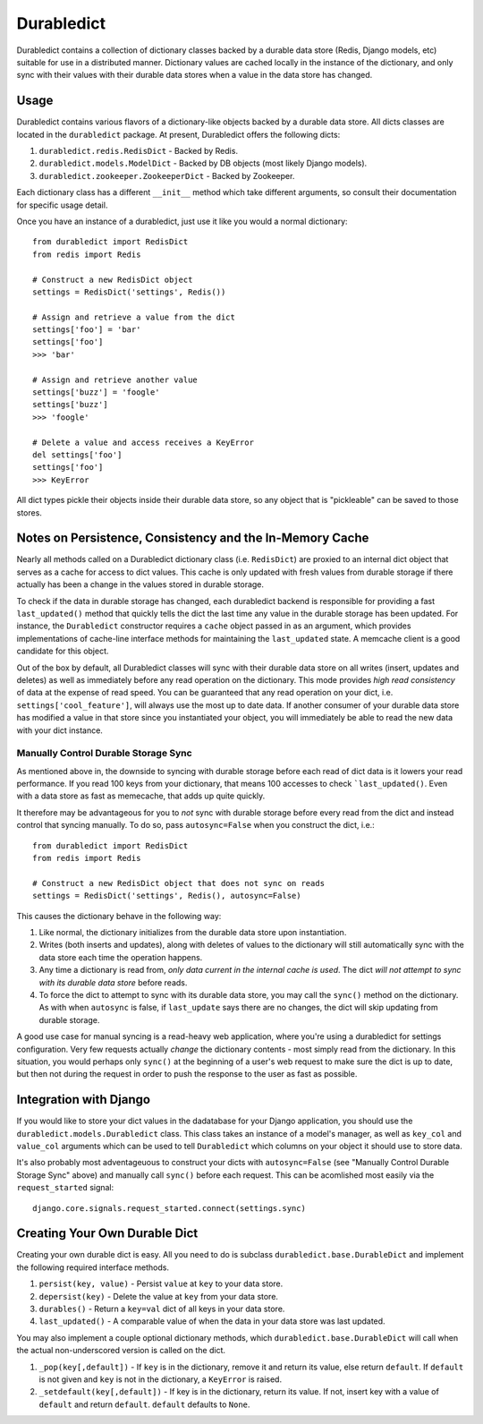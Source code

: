 ----------------
Durabledict
----------------

Durabledict contains a collection of dictionary classes backed by a durable data store (Redis, Django models, etc) suitable for use in a distributed manner.  Dictionary values are cached locally in the instance of the dictionary, and only sync with their values with their durable data stores when a value in the data store has changed.

Usage
-----

Durabledict contains various flavors of a dictionary-like objects backed by a durable data store.  All dicts classes are located in the ``durabledict`` package.  At present, Durabledict offers the following dicts:

1. ``durabledict.redis.RedisDict`` - Backed by Redis.
2. ``durabledict.models.ModelDict`` - Backed by DB objects (most likely Django models).
3. ``durabledict.zookeeper.ZookeeperDict`` - Backed by Zookeeper.

Each dictionary class has a different ``__init__`` method which take different arguments, so consult their documentation for specific usage detail.

Once you have an instance of a durabledict, just use it like you would a normal dictionary::

        from durabledict import RedisDict
        from redis import Redis

        # Construct a new RedisDict object
        settings = RedisDict('settings', Redis())

        # Assign and retrieve a value from the dict
        settings['foo'] = 'bar'
        settings['foo']
        >>> 'bar'

        # Assign and retrieve another value
        settings['buzz'] = 'foogle'
        settings['buzz']
        >>> 'foogle'

        # Delete a value and access receives a KeyError
        del settings['foo']
        settings['foo']
        >>> KeyError

All dict types pickle their objects inside their durable data store, so any object that is "pickleable" can be saved to those stores.

Notes on Persistence, Consistency and the In-Memory Cache
-----------------------------

Nearly all methods called on a Durabledict dictionary class (i.e. ``RedisDict``) are proxied to an internal dict object that serves as a cache for access to dict values.  This cache is only updated with fresh values from durable storage if there actually has been a change in the values stored in durable storage.

To check if the data in durable storage has changed, each durabledict backend is responsible for providing a fast ``last_updated()`` method that quickly tells the dict the last time any value in the durable storage has been updated.  For instance, the ``Durabledict`` constructor requires a ``cache`` object passed in as an argument, which provides implementations of cache-line interface methods for maintaining the ``last_updated`` state.  A memcache client is a good candidate for this object.

Out of the box by default, all Durabledict classes will sync with their durable data store on all writes (insert, updates and deletes) as well as immediately before any read operation on the dictionary.  This mode provides *high read consistency* of data at the expense of read speed.  You can be guaranteed that any read operation on your dict, i.e. ``settings['cool_feature']``, will always use the most up to date data.  If another consumer of your durable data store has modified a value in that store since you instantiated your object, you will immediately be able to read the new data with your dict instance.

Manually Control Durable Storage Sync
~~~~~~~~~~~~~~~~~~~~~~~~~~~~~~~~~~~~~~~~

As mentioned above in, the downside to syncing with durable storage before each read of dict data is it lowers your read performance.  If you read 100 keys from your dictionary, that means 100 accesses to check ```last_updated()``.  Even with a data store as fast as memecache, that adds up quite quickly.

It therefore may be advantageous for you to *not* sync with durable storage before every read from the dict and instead control that syncing manually.  To do so, pass ``autosync=False`` when you construct the dict, i.e.::

        from durabledict import RedisDict
        from redis import Redis

        # Construct a new RedisDict object that does not sync on reads
        settings = RedisDict('settings', Redis(), autosync=False)

This causes the dictionary behave in the following way:

1. Like normal, the dictionary initializes from the durable data store upon instantiation.
2. Writes (both inserts and updates), along with deletes of values to the dictionary will still automatically sync with the data store each time the operation happens.
3. Any time a dictionary is read from, *only data current in the internal cache is used*.  The dict *will not attempt to sync with its durable data store* before reads.
4. To force the dict to attempt to sync with its durable data store, you may call the ``sync()`` method on the dictionary.  As with when ``autosync`` is false, if ``last_update`` says there are no changes, the dict will skip updating from durable storage.

A good use case for manual syncing is a read-heavy web application, where you're using a durabledict for settings configuration.  Very few requests actually *change* the dictionary contents - most simply read from the dictionary.  In this situation, you would perhaps only ``sync()`` at the beginning of a user's web request to make sure the dict is up to date, but then not during the request in order to push the response to the user as fast as possible.

Integration with Django
------------------------

If you would like to store your dict values in the dadatabase for your Django application, you should use the ``durabledict.models.Durabledict`` class.  This class takes an instance of a model's manager, as well as ``key_col`` and ``value_col`` arguments which can be used to tell ``Durabledict`` which columns on your object it should use to store data.

It's also probably most adventageuous to construct your dicts with ``autosync=False`` (see "Manually Control Durable Storage Sync" above) and manually call ``sync()`` before each request.  This can be acomlished most easily via the ``request_started`` signal::

        django.core.signals.request_started.connect(settings.sync)

Creating Your Own Durable Dict
---------------------------------

Creating your own durable dict is easy.  All you need to do is subclass ``durabledict.base.DurableDict`` and implement the following required interface methods.

1. ``persist(key, value)`` - Persist ``value`` at ``key`` to your data store.
2. ``depersist(key)`` - Delete the value at ``key`` from your data store.
3. ``durables()`` - Return a ``key=val`` dict of all keys in your data store.
4. ``last_updated()`` - A comparable value of when the data in your data store was last updated.

You may also implement a couple optional dictionary methods, which ``durabledict.base.DurableDict`` will call when the actual non-underscored version is called on the dict.

1. ``_pop(key[,default])`` - If ``key`` is in the dictionary, remove it and return its value, else return ``default``. If ``default`` is not given and ``key`` is not in the dictionary, a ``KeyError`` is raised.
2. ``_setdefault(key[,default])`` - If key is in the dictionary, return its value. If not, insert key with a value of ``default`` and return ``default``. ``default`` defaults to ``None``.
